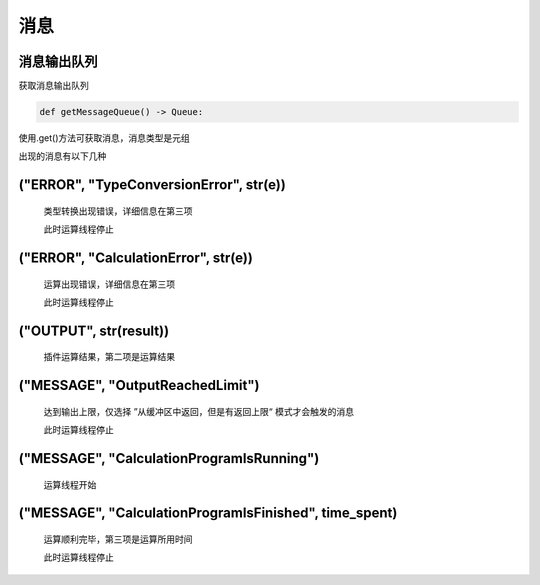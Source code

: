 消息
===============

消息输出队列
-----------------------
获取消息输出队列

.. code-block:: python

    def getMessageQueue() -> Queue:

使用.get()方法可获取消息，消息类型是元组

出现的消息有以下几种

("ERROR", "TypeConversionError", str(e))
----------------------------------------------

    类型转换出现错误，详细信息在第三项

    此时运算线程停止

("ERROR", "CalculationError", str(e))
----------------------------------------------

    运算出现错误，详细信息在第三项

    此时运算线程停止

("OUTPUT", str(result))
----------------------------------------------

    插件运算结果，第二项是运算结果

("MESSAGE", "OutputReachedLimit")
----------------------------------------------

    达到输出上限，仅选择 ”从缓冲区中返回，但是有返回上限“ 模式才会触发的消息

    此时运算线程停止

("MESSAGE", "CalculationProgramIsRunning")
----------------------------------------------

    运算线程开始

("MESSAGE", "CalculationProgramIsFinished", time_spent)
--------------------------------------------------------------------------------------------

    运算顺利完毕，第三项是运算所用时间

    此时运算线程停止